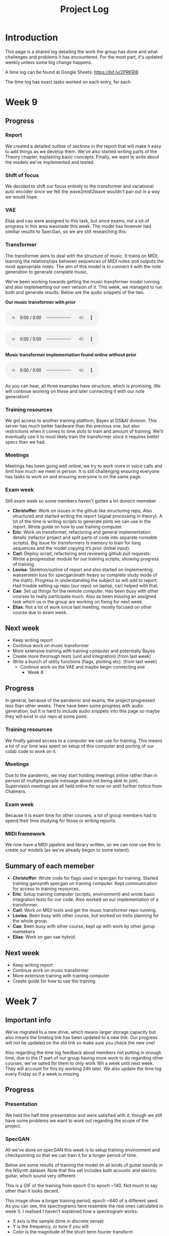 #+TITLE: Project Log

#+OPTIONS: num:nil
#+OPTIONS: html-postamble:nil

#+EXPORT_FILE_NAME: index

#+HTML_HEAD: <link rel="stylesheet" type="text/css" href="https://gongzhitaao.org/orgcss/org.css"/>

#+LATEX_HEADER: \usepackage[margin=3cm]{geometry}
#+LATEX: \setlength{\parindent}{0pt}
#+LATEX: \setlength{\parskip}{\baselineskip}
#+LATEX_CLASS: article

#+MACRO: AUDIO @@html:<audio controls="controls" src="$1"></audio>@@

* Introduction
  This page is a shared log detailing the work the group has done and what
  challenges and problems it has encountered. For the most part, it's updated
  weekly unless some big change happens.

  A time log can be found at Google Sheets: https://bit.ly/2PRKRl8

  The time log has exact tasks worked on each entry, for each
* Week 9
** Progress
*** Report
We created a detailed outline of sections in the report that will make it
easy to add things as we develop them. We've also started writing parts of the
Theory chapter, explaining basic concepts. Finally, we want to write about the
models we've implemented and tested.

*** Shift of focus
We decided to shift our focus entirely to the transformer and variational auto
encoder since we felt the wave2midi2wave wouldn't pan out in a way we would
hope.

*** VAE
Elias and cao were assigned to this task, but since exams, not a lot of progress
in this area wasmade this week. The model has however had similiar results to
SpecGan, so we are still researching this.

*** Transformer
The transformer aims to deal with the structure of music. It trains on MIDI,
learning the relationships between sequences of MIDI notes and outputs the most
appropriate notes. The aim of this model is to connect it with the note
generation to generate complete music.

We've been working towards getting the music transformer model running and also
implementing our own version of it. This week, we managed to run both and
generate results. Below are the audio snippets of the two.

*Our music transformer with prior*

{{{AUDIO(audio/mutrans_our_prior.wav)}}}

{{{AUDIO(audio/mutrans_our_prior2.wav)}}}

*Music transformer implementation found online without prior*

{{{AUDIO(audio/mutrans_test.wav)}}}

As you can hear, all three examples have structure, which is promising. We
will continue working on these and later connecting it with our note generation!

*** Training resources
We got access to another training platform, Bayes at DS&AI division. This server
has much better hardware than the previous one, but also restrictions when it comes
to time slots to train and amount of training. We'll eventually use it to most
likely train the transformer since it requires better specs than we had.

*** Meetings
Meetings has been going well online, we try to work more in voice calls and limit
how much we meet in person. It is still challenging ensuring everyone has tasks
to work on and ensuring everyone is on the same page.

*** Exam week
Still exam week so some members haven't gotten a lot donech memeber
   - *Christoffer*: Work on issues in the github like structuring repo, Also
     structured and started writing the report (signal processing in theory). A
     lot of the time is writing scripts to generate plots we can use in the
     report. Wrote guide on how to use training computer.
   - *Eric*: Work on transformer, refactoring and general implementation details
     (refactor project and split parts of code into separate runnable scripts).
     Big issue for transformers is memory to train for long sequences and the
     model copying it’s prior (initial input).
   - *Carl*: Deploy script, refactoring and reviewing github pull requests. Wrote
     a progressbar module for our training scripts, showing progress of training.
   - *Lovisa*: Skeleton/outline of report and also started on implementing
     wasserstein loss for specgan(math heavy so complete study mode of the
     math). Progress in understanding the subject so will add to report. Had
     trouble setting up repo (our repo) on laptop, carl helped with that.
   - *Cao*: Set up things for the remote computer. Has been busy with other
     courses to really participate much. Also as been missing an assigned task
     which us in the group are working on fixing for next week.
   - *Elias*: Not a lot of work since last meeting, mostly focused on other course
     due to exam week.
** Next week
- Keep writing report
- Continue work on music transformer
- More extensive training with training computer and potentially Bayes
- Create more throrough tests (unit and integration) (from last week)
- Write a bunch of utility functions (flags, plotting etc). (from last week)
  - Continue work on the VAE and maybe begin connecting eve
    * Week 8
** Progress
   In general, because of the pandemic and exams, the project progressed less
   than other weeks. There have been some progress with audio generation, but it
   is hard to include audio snippets into this page so maybe they will exist in
   our repo at some point.
*** Training resources
    We finally gained access to a computer we can use for training. This means a
    lot of our time was spent on setup of this computer and porting of our colab
    code to work on it.
*** Meetings
    Due to the pandemic, we may start holding meetings online rather than in
    person (if multiple people message about not being able to join).
    Supervision meetings are all held online for now on until further notice
    from Chalmers.
*** Exam week
    Because it is exam time for other courses, a lot of group members had to
    spend their time studying for those or writing reports.
*** MIDI framework
    We now have a MIDI pipeline and library written, so we can now use this to
    create our models (as we've already begun to some extent).
** Summary of each memeber
   - *Christoffer*: Wrote code for flags used in specgan for training. Started
     training gansynth specgan on training computer. Kept communication for
     access to training resources.
   - *Eric*: Setup training computer (scripts, environment) and wrote basic
     integration tests for our code. Also worked on our implementation of a
     transformer.
   - *Carl*: Work on MIDI tools and get the music transformer repo running.
   - *Lovisa*: Been busy with other course, but worked on trello planning for the whole group.
   - *Cao*: Been busy with other course, kept up with work by other gorup memebers
   - *Elias*: Work on gan vae hybrid.
** Next week
   - Keep writing report
   - Continue work on music transformer
   - More extensive training with training computer
   - Create guide for how to use the training
* Week 7
** Important info
   We've migrated to a new drive, which means larger storage capacity but also
   means the timelog link has been updated to a new link. Our progress will not
   be updated on the old link so make sure you check the new one!

   Also regarding the time log feedback about members not putting in enough
   time, due to the IT part of our group having more work to do regarding other
   courses, we've opted for them to only work 16h a week until next week. They
   will account for this by working 24h later. We also update the time log every
   Friday so if a week is missing

** Progress
*** Presentation
    We held the half time presentation and were satisfied with it, though we
    still have some problems we want to work out regarding the scope of the
    project.
*** SpecGAN
    All we've done on specGAN this week is to setup training environment and
    checkpointing so that we can train it for a longer period of time.

    Below are some results of training the model on all kinds of guitar sounds
    in the NSynth dataset. Note that this set includes both acoustic and
    electric guitar, which sound very different.

#+DOWNLOADED: file:///home/eethern/Downloads/result.gif @ 2020-03-06 12:41:39
[[file:Week%207/result_2020-03-06_12-41-39.gif]]

    This is a GIF of the training from epoch 0 to epoch ~140. Not much to say other than it looks decent.

#+DOWNLOADED: file:///home/eethern/Downloads/image.png @ 2020-03-06 12:43:03
[[file:Week%207/image_2020-03-06_12-43-03.png]]

    This image show a longer training period, epoch ~640 of a different seed. As you
    can see, the spectrograms here resemble the real ones calculated in week 5. I
    realised I haven't explained how a spectrogram works:

    - X axis is the sample (time in discrete sense)
    - Y is the frequency, or tone if you will
    - Color is the magnitude of the short-term fourier transform

    The straight horizontal lines indicate a frequency or note was played for a long
    time. The reason for many horizontal lines are overtones of the note. These
    overtones should be evenly spaced, if we are trying to simulate a note from an
    instrument. As you can see, the model has far to go in that regard.

    Also note the purple part to the right. The sound samples are 4 seconds long,
    with 64000 samples each but almost all sounds cut out at around 3.2s. That is
    way the purple area exists in each spectrogram.

    I should also mention that this is trained on the valid set of NSynth, meaning
    instead of ~280k samples that the training set has, we are only working with
    ~12k. This is very bad, but the reason has to do with us not being able to load
    in the larger dataset into colab due to some bug that is extremely hard to
    troubleshoot. (Input/output error if you are curious). There is very little info
    online so either we try solving it on our own (no good error log of it) or we
    use other training resources.

    We also have to work on inverting this; there are a lot of parameters that need
    to be specified for this inversion to be done correctly and sound okay.

*** New model proposal by Elias
#+DOWNLOADED: file:///home/eethern/Downloads/MVIMG_20200306_125637.jpg @ 2020-03-06 13:00:04
[[file:Week%207/MVIMG_20200306_125637_2020-03-06_13-00-04.jpg]]

    While SpecGan is good at generating notes, it is not easy to convert an existing note to a latent vector which can be fed to the generator.  This would be useful if we want to train a network to generate melodies as a sequence of latent space vectors.

    The solution proposed here is to make a hybrid of variational autoencoders and gans, such that crisp images can still be generated, but it also becomes possible to encode them.

    The idea is to first train a variational autoencoder, and then train a gan to generate realistic images when given the encoding and some noise as input.
    In order to ensure that the generated images look similar to the input, the GAN generated image is also encoded, and the generator
    gets an additional loss that ensures that the new encoding is similar to the encoding of the original image.

*** Transformer and MIDI
    In the transoformer regard, we are working on getting the MIDI pipeline done
    so that we can train the transformers on midi data. The dataset for this is
    MAESTRO, which includes both raw audio and MIDI of recordings.

    MIDI is great at structure, and the goal of the transformers are to get long
    term structure. Further ahead in the project, we want to combine note
    generation with structure of transformers to hopefully generate music with
    details of raw audio and structure of MIDI.

    So far, there's a lot of research about transformers and how other models
    have encoded MIDI for use with machine learning.

*** Problems
    - *Resources*: Still no reply about resources for training on chalmers. Sent
      another mail asking for a response since it has been a week.
    - *Ambitions and scope of project*: We will discuss this more in the next
      meeting.
    - *Low hours carl*: He has 3 other courses that take his time, which makes
      distributing the hours difficult.

** Summary of each member
   - *Christoffer*: Helped with structuring the presentation. Trained a specGAN to
     generate nice looking images (lots of bug testing and hyperparameter tuning
     in this task). Minor work on transformers (mostly reading about existing
     implementations and how to encode MIDI).
   - *Eric*: Looked at the MIDI format and created a MIDI encoder function that
     can later be used in the dataset preprocessing pipelines. Read about GAN
     training techniques like label smoothing. Read about the MIDI format and
     created a function to encode MIDI files to a format that can be used to
     train a network.
   - *Carl*: Gave up on wavenet (at least for now), currently working on
     preprocessing the MAESTRO dataset)
   - *Lovisa*: Helped a bit with preparing presentation (along with the rest of
     the group), continued work on spectrogram GAN, started working on
     transformers with Elias and Christoffer. Mainly tried to get the Music
     Transformer by Magenta on github to work, as well as collected some
     research relevant to the subject.
   - *Cao*: Worked on the presentation with the group and presented it with Elias.
     Did some light reading about wave2midi2wave.
   - *Elias*: This week I worked on, and presented the half-time presentation with
     cao. Also came up with a new model for encoding and synthesis of high
     quality data samples with untangled, normally distributed, latent
     representations.
** Next week
   - We got the recommendation to just work on implementation, but we have quite
     a bit of things we could add to the report already.
   - Finish encoding MIDI and start experimenting with transformers for structure.
   - Explore the idea described by Elias above
   - Hopefully solve the resource problem

* Week 6
  We spent parts of the week revising the project plan, which is now accepted.
** Project so far
   The goal for the past two weeks have been generating a note. There has been a
   considerable amount of effort put towards this. Below some results are shown
   (hard to show audio, we should try hosting those results somewhere and
   linking to them)

*** WaveRNN
    #+CAPTION: WaveRNN by Deepmind
    #+DOWNLOADED: https://raw.githubusercontent.com/fatchord/WaveRNN/master/assets/tacotron_wavernn.png @ 2020-02-29 11:20:30
    [[file:Week%206/tacotron_wavernn_2020-02-29_11-20-30.png]]


    Eric managed to generate something loosely sounding like a flute using this
    model. Loosely as in it's clearly a wind instrument and it is a recognizable
    note with overtones but it still needs some work/training.

*** SpecGAN
    Unfortuneately, the results from this model look decent, but sound terrible.
    It doesn't quite follow the implementation specGAN used, so that is an area we could improve.

    #+CAPTION: First specGAN generation using 2dConvTranspose layers and 20 epochs with the NSynth dataset.
    #+DOWNLOADED: ~/Projects/course/kandidat/DATX02-20-04/docs/log/Week 6/iVBORw0KGg_2020-02-29_11-15-02.png @ 2020-02-29 11:15:02
    [[file:Week%206/iVBORw0KGg_2020-02-29_11-15-02.png]]

*** WaveNet
    Carl attempted training WaveNet, which when listening could produce both
    sine and square waves.

    #+CAPTION: Example of different wave shapes for reference
    #+DOWNLOADED: https://upload.wikimedia.org/wikipedia/commons/thumb/7/77/Waveforms.svg/1280px-Waveforms.svg.png @ 2020-02-29 11:23:23
[[file:Week%206/1280px-Waveforms.svg_2020-02-29_11-23-23.png]]


*** Problems
    *Too ambitions*: The project is very ambitious. The workflow of starting on
    simple tasks (generating a note etc) and building on those with sprints
    remedies that somewhat. Still, we want to spend some time exactly defining
    what the end product will be.

    *Better planning*: We've realised we need a better system for distributing
    tasks to the members. Right now you could easily not know what to work. Our
    idea is to use Trello for this, but that requires setup and splitting tasks
    into even smaller tasks.

    *Resources*: We need better resources for training. We've started asking about
    these things. Hopefully we will get an answer next week.

** Meetings and workshops
   Nothing special, most meetings regarded the project plan, the first
   presentation or just working on the two models explained last week.

** Summary of each member
   - Christoffer: Mostly worked on plan and the specGAN model. Also started a
     bit on final report and helped with presentation. Also been handling
     communication wih examiner and sent mails about computing resources
   - Eric: I started with training an existing model called WaveRNN where I
     managed to generate something that sounds like a flute note. I did the
     training on my personal computer at home which is not optimal. We need
     better computing resources. I then went on to try a model called MelNet,
     which is similar to WaveRNN but it uses melspectograms instead of waveforms
     which might be more promising.
   - Carl: Some work on report; successfully training a WaveNet on sine and
     square waves
   - Lovisa: Project plan work, as well as some on the specGAN
   - Cao: Worked on the presentation, reading about GANSynth, trying out
     different discriminator/ generator for the simple GAN model that I
     implemented last week.
   - Elias: Spent the first half of the week rewriting the project plan.
     Afterwards I primarily worked on getting a 1d convolutional autoencoder
     working. I kind of succeeded, but it is very computationally heavy at the
     moment and the loss doesn’t really decrease. The output is just noise so
     far.

** Next week
   - Presentation on tuesday
   - Tweak/train note generation models
   - Start work on structure models (melody)
   - Begin writing parts of report (note generation)

* Week 5
  We spent this week working on implementing two kinds of models:
  1. WaveNet - a raw audio generative model mainly used for speech synthesis
  2. SpecGAN - a model using generative adversarial networks for training by converting audio into spectrographs.

  The main purpose of this was to generate a note using the NSynth dataset
  (dataset consisting of different notes played on different instruments.

** Project plan review
   After a meeting with our examiner, there were a fair amount of things that
   needed to be changed in the plan.

   Most of the feedback applies to the entire plan, but here are some key points:
   - *Background*: Does not explain or motivate the problem well enough. It is meant to capture the reader but our background lacks a lot of passion required for that.
   - *Aim*: Same here generally, does not explain why this is an important and interesting field.
   - *Timeplan*: Does not tell a story, how will we accomplish these things. Try and detail every week and what happens if we discover hurdles. It also has to detail consistent deliveries, ie if the project suddenly had to stop for whatever reason, what do we have to show for our work?

   Deadline for the rewritten plan is Wednesday, <2020-02-26 Wed> at 12:00. We
   will also try to send it to our supervisor by Monday/Tuesday.

** Project so far
   So far, a lot of work has been going on using colab, a notebook editor in
   Google drive. It allows limited access to GPUs which makes it great for
   smaller experimentation of models. In the future, we'll want to either pay
   for access to GPUs, or try and use Chalmers GPU clusters.

*** WaveNet
    WaveNet requires the amplitudes to be encoded to something that is easier
    for the network to work with. This is done using mu_law encoding, which is
    basically just bucketing the amplitudes, but where is gives mode detail to
    small amplitudes than large ones.

*** SpecGAN
    We were originally going to implement GAN-TTS, but because of its
    complexity, we decided to implement something simpler first. As mentioned,
    most guides on GANs are for images, so it seemed fitting to start with a
    model using images (spectrographs).

    #+CAPTION: Spectrographs for 10 different notes generated
    #+LABEL: fig:week5_
    #+NAME: fig:week5_spec
    [[./img/week5specs.png]]

    This model requires processing the audio waveform into images using digital
    signal processing. This did not have to be done manually, as there are
    plenty of libraries to use, but the challenge is to ensure all images of the
    entire dataset represent the same thing and have the same format and size.
    As such, the data preprocessing has been one of the subtasks for this.

    The other task is to implement the actual model. There are many guides on
    implementing a GAN using the MNIST dataset (dataset consisting of
    handwritten letters in image form), but some slight modifications are
    required to suit our needs.

** Meetings and workshops
   Meetings and workshops were spent working on the two models in groups of
   three people. Working in groups ensures everyone is learning and are helping
   eachother.

** Summary of each member
   - Christoffer: Work on the SpecGAN model, specifically the part of converting the entire NSynth dataset into spectrograph images
   - Eric: Work on preprocessing of data, like using the mu-law algorithm. Also been trying to implement a smaller version of wavenet and learning how to do custom training loops.
   - Carl: Work on implementing wavenet and rendering the model
   - Lovisa: Researched and presented sparse transformers. Also worked on the model implementation parts of SpecGAN
   - Cao: Worked on implementation of the model part of GAN
   - Elias: Research reformer (efficient transformer) and work a lot on wavenet implementation

** Next week
   1. Complete the project plan
   2. Start basic work on project report
   3. Hopefully generate notes with either of the two models being worked on
   4. If time, start investigating using transformers for the structure part of music generation

* Week 4
  Most of this weeks time was spent on planning and writing the project plan.

** Time log warning
  Apparently the expected work amount up to (and including) week 3 was an average of
  72 hours (according to mail sent to supervisor). Unless this is an error, that
  would mean 24 hours worked per week on average. The information we received
  was that it's expected to work 20 hours a week, but that initially that is
  hard to achieve. In case it's not an error, we are aware of it but it doesn't
  match information we've gotten earlier.

** Regarding project log feedback
   I appreciate the feedback regarding the project log but want to explain something.
   So far, most of the work that has been done is either research (paper and
   presentation for group), writing contract/plan or minor implementation.

   I mention this because so far, there's very little to talk about regarding
   individual performance here. We could spend a lot of time detailing
   everything done, but that is much better done in the time log above. The
   point is, up to this point there has been a lot of shared work.

   Now that the planning stage is over (which is a very shared job), this part
   should be easier to write as more individual tasks will be delegated.

** Meetings and workshops
  A meeting with chalmers writing was booked, but since that required two groups
  to sign up, the meeting never went through. We will try to book another one,
  but since the plan now is delivered, getting feedback for it seems unneccesary.

  On wednesday, the first draft was sent to the supervisor, with feedback
  presented to the group on friday morning. The meeting and workshop held on
  friday was primarily spent on refining the plan after the feedback received.
  All in all, the group is happy with how the plan turned out considering the
  project is very open and at a slightly more advanced level than common for
  bachelor theses.

** Project so far
   The project plan is complete. Some initial trial and error has been
   performed, though generating anything close to music is far off. According to
   the timeplan, we are now in the phase of generating a musical note using
   machine learning.

   A issue we currently face seems to be storage space. Datasets take a fair
   amount of space, yet have to be loaded when training. We're currently waiting
   for a reply regarding using Chalmers computing clusters but other options are
   available at a price. The canvas page does not specify whether pricing for
   such clusters are included in the 3000kr budget (as they don't fall under
   components or software), so that will have to be investigated.

** Summary of each member
   We will use this section to detail problemsolving/tasks delegated to members.
   Besides everyone working on the project plan, here are some tasks solved by each member
   - Christoffer: So far been tasked with documentation, project log writing and generally being the secretary. Otherwise been learning tensorflow
   - Eric: Took on the challenge of creating a gantt chart, which he completed by
     writing his own javascript script. Also have been very active in initial
     development and testing of ideas using google colab.
   - Carl: Ensured our latex documents have proper systems for commenting and change requesting, which helped writing the plan immensely.
   - Lovisa: Contacted AIVA (AI music company) for info on how their product worked but didn't get much back from them. Also went through tensorflow guides.
   - Cao: Research autoencoders and attempted implementing and training basic models using Keras and tensorflow
   - Elias: Made an architecture proposal (shown below), which we will look into more next week.

     #+CAPTION: Architecture proposal by Elias
     #+LABEL: fig:week4_prop
     #+NAME: fig:week4_prop
   [[./img/weekproposal.png]]

* Week 3
  As per usual, the week began with a meeting on Tuesday followed by a longer
  workshop. During the meeting, the members went through what they had worked on
  since last friday. For the most part, that was research on tensorflow and a
  paper published by Spotify creator group.

  For the workshop, it was decided that the majority of time
  would be spent on writing the project plan. Basic outlining was conducted to
  ensure everyone was on the same page regarding the content.

  On friday, there was a meeting with the supervisor where the group quickly
  went through some research notes they had taken from the presentations held
  last week. Additionally the focus of this meeting was on the project plan.
  There were a fair amount of criticism of the current rough draft.

  After this meeting, the rest of the day involved a long workshop on writing
  the plan according to the criticism received earlier. A lot was changed and
  this brought the draft much closer to the final writeup.

  There is still work to be done on the plan. The deadline is next friday with
  the groups' deadline being set to Wednesday. Therefore, the next week will
  primarily deal with finishing the project plan.

** Problems encountered
   Because the group is not used to writing a research project plan but rather a
   product project plan, one of the greatest obstacles have been defining what
   will be done. Combined with the wide field, it is difficult to estimate how
   much time each task takes.

   The project task has therefore been simplified a fair bit, but it is still in the
   groups ambition to incorporate the more complex features of the project given
   that there is available time later on.


* Week 2
  The week began with a meeting on tuesday, during which a number of points were brought up
  - Decide report language and register that on canvas
  - Began talk about the project report
  - Discussions on the current writeup of the contract

  The meeting was immediately followed by a workshop, where how to efficiently
  structure out research was determined. we concluded that the
  group would divide into subgroups with the intent of each reading and
  summarizing papers. Machine learning is a wide field, beyond basic concepts,
  learning everything will take away too much time from the actual project.

  After a meeting with the supervisor on friday, a research meeting was held.
  The idea was to take the subgroups determined earlier and have them present
  their findings for the group. This process will be evaluated for future
  research meetings, but we felt it was a good start. If anything, the primary
  goal of them is to spark discussions, which it was very effective at.

  Because Cao only returned on thursday, the contract wasn't sent to our
  supervisor until Friday evening, after the meeting. The contract is now
  considered finished.

  Though stated in last weeks log that we would begin work on the project plan
  this week, small strides were made in that direction. This has a lot to do
  with the very open project description. The primary hurdle is to decide on a
  goal that is not too easy, but realistic enough to achieve. With such a wide
  field and different ways of doing things, we have given that part a bit more time.

  Next week will be focused on the project plan and another research meeting.

* Week 1
  Since this is the first week of the project, the majority of it has been
  discussing the project and reading up on research papers. We started the week
  by attending the introductory seminars.

  During the three meetings, we set up a slack group, had our first meeting with the supervisor and
  started writing the group contract.

  Alone, most of us studied research papers. Since some of the members lacked
  experience in the field, Elias set up a notebook intended for teaching the
  basics.

  For personal reasons, Cao was absent for part of the week, but this was notified well in advance.

  For next week, we are looking to finish the group contract, continue researching and starting work on the project plan.
